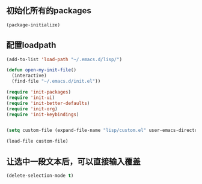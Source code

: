 ** 初始化所有的packages
#+BEGIN_SRC emacs-lisp
 (package-initialize)
#+END_SRC

** 配置loadpath
#+BEGIN_SRC emacs-lisp
(add-to-list 'load-path "~/.emacs.d/lisp/")

(defun open-my-init-file()
  (interactive)
  (find-file "~/.emacs.d/init.el"))

(require 'init-packages)
(require 'init-ui)
(require 'init-better-defaults)
(require 'init-org)
(require 'init-keybindings)


(setq custom-file (expand-file-name "lisp/custom.el" user-emacs-directory))

(load-file custom-file)
#+END_SRC

** 让选中一段文本后，可以直接输入覆盖
#+BEGIN_SRC emacs-lisp
(delete-selection-mode t)
#+END_SRC


